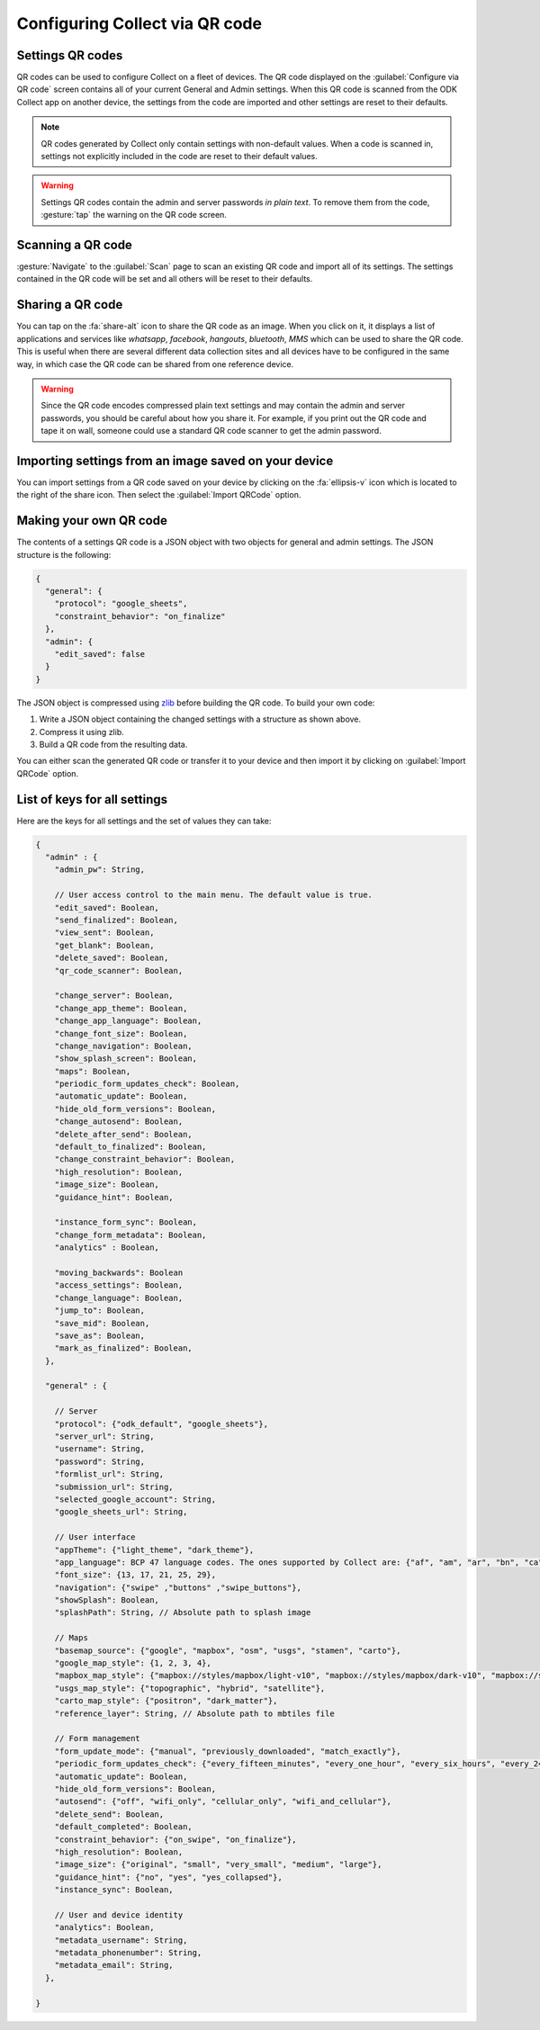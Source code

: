 Configuring Collect via QR code
================================

.. image:: /img/collect-settings/import-settings-scanner.*
  :alt: Import/export settings menu of ODK Collect
  :class: device-screen-vertical
  :width: 50 %
.. image:: /img/collect-settings/import-settings.*
  :alt: Import/export settings menu of ODK Collect
  :class: device-screen-vertical
  :width: 50 %

Settings QR codes
------------------

QR codes can be used to configure Collect on a fleet of devices. The QR code displayed on the :guilabel:`Configure via QR code` screen contains all of your current General and Admin settings. When this QR code is scanned from the ODK Collect app on another device, the settings from the code are imported and other settings are reset to their defaults.

.. note::
  QR codes generated by Collect only contain settings with non-default values. When a code is scanned in, settings not explicitly included in the code are reset to their default values.

.. warning::
  Settings QR codes contain the admin and server passwords *in plain text*. To remove them from the code, :gesture:`tap` the warning on the QR code screen.

Scanning a QR code
-------------------

:gesture:`Navigate` to the :guilabel:`Scan` page to scan an existing QR code and import all of its settings. The settings contained in the QR code will be set and all others will be reset to their defaults.

Sharing a QR code
------------------

You can tap on the :fa:`share-alt` icon to share the QR code as an image. When you click on it, it displays a list of applications and services like *whatsapp*, *facebook*, *hangouts*, *bluetooth*, *MMS* which can be used to share the QR code. This is useful when there are several different data collection sites and all devices have to be configured in the same way, in which case the QR code can be shared from one reference device.

.. warning::
  Since the QR code encodes compressed plain text settings and may contain the admin and server passwords, you should be careful about how you share it. For example, if you print out the QR code and tape it on wall, someone could use a standard QR code scanner to get the admin password.

Importing settings from an image saved on your device
------------------------------------------------------

You can import settings from a QR code saved on your device by clicking on the :fa:`ellipsis-v` icon which is located to the right of the share icon. Then select the :guilabel:`Import QRCode` option.

Making your own QR code
---------------------------

The contents of a settings QR code is a JSON object with two objects for general and admin settings. The JSON structure is the following:

.. code-block:: JSON

  {
    "general": {
      "protocol": "google_sheets",
      "constraint_behavior": "on_finalize"
    },
    "admin": {
      "edit_saved": false
    }
  }

The JSON object is compressed using `zlib <http://www.zlib.net/manual.html>`_ before building the QR code. To build your own code:

1) Write a JSON object containing the changed settings with a structure as shown above.
2) Compress it using zlib.
3) Build a QR code from the resulting data.

You can either scan the generated QR code or transfer it to your device and then import it by clicking on :guilabel:`Import QRCode`  option.

List of keys for all settings
------------------------------

Here are the keys for all settings and the set of values they can take:

.. code-block:: javascript

  {
    "admin" : {
      "admin_pw": String,

      // User access control to the main menu. The default value is true.
      "edit_saved": Boolean,
      "send_finalized": Boolean,
      "view_sent": Boolean,
      "get_blank": Boolean,
      "delete_saved": Boolean,
      "qr_code_scanner": Boolean,

      "change_server": Boolean,
      "change_app_theme": Boolean,
      "change_app_language": Boolean,
      "change_font_size": Boolean,
      "change_navigation": Boolean,
      "show_splash_screen": Boolean,
      "maps": Boolean,
      "periodic_form_updates_check": Boolean,
      "automatic_update": Boolean,
      "hide_old_form_versions": Boolean,
      "change_autosend": Boolean,
      "delete_after_send": Boolean,
      "default_to_finalized": Boolean,
      "change_constraint_behavior": Boolean,
      "high_resolution": Boolean,
      "image_size": Boolean,
      "guidance_hint": Boolean,

      "instance_form_sync": Boolean,
      "change_form_metadata": Boolean,
      "analytics" : Boolean,

      "moving_backwards": Boolean
      "access_settings": Boolean,
      "change_language": Boolean,
      "jump_to": Boolean,
      "save_mid": Boolean,
      "save_as": Boolean,
      "mark_as_finalized": Boolean,
    },

    "general" : {

      // Server
      "protocol": {"odk_default", "google_sheets"},
      "server_url": String,
      "username": String,
      "password": String,
      "formlist_url": String,
      "submission_url": String,
      "selected_google_account": String,
      "google_sheets_url": String,

      // User interface
      "appTheme": {"light_theme", "dark_theme"},
      "app_language": BCP 47 language codes. The ones supported by Collect are: {"af", "am", "ar", "bn", "ca", "cs", "de", "en", "es", "et", "fa", "fi", "fr", "hi", "in", "it", "ja", "ka", "km", "ln", "lo_LA", "lt", "mg", "ml", "mr", "ms", "my", "ne_NP", "nl", "no", "pl", "ps", "pt", "ro", "ru", "si", "sl", "so", "sq", "sr", "sv_SE", "sw", "sw_KE", "te", "th_TH", "ti", "tl", "tr", "uk", "ur", "ur_PK", "vi", "zh", "zu"},
      "font_size": {13, 17, 21, 25, 29},
      "navigation": {"swipe" ,"buttons" ,"swipe_buttons"},
      "showSplash": Boolean,
      "splashPath": String, // Absolute path to splash image

      // Maps
      "basemap_source": {"google", "mapbox", "osm", "usgs", "stamen", "carto"},
      "google_map_style": {1, 2, 3, 4},
      "mapbox_map_style": {"mapbox://styles/mapbox/light-v10", "mapbox://styles/mapbox/dark-v10", "mapbox://styles/mapbox/satellite-v9", "mapbox://styles/mapbox/satellite-streets-v11", "mapbox://styles/mapbox/outdoors-v11"},
      "usgs_map_style": {"topographic", "hybrid", "satellite"},
      "carto_map_style": {"positron", "dark_matter"},
      "reference_layer": String, // Absolute path to mbtiles file

      // Form management
      "form_update_mode": {"manual", "previously_downloaded", "match_exactly"},
      "periodic_form_updates_check": {"every_fifteen_minutes", "every_one_hour", "every_six_hours", "every_24_hours"},
      "automatic_update": Boolean,
      "hide_old_form_versions": Boolean,
      "autosend": {"off", "wifi_only", "cellular_only", "wifi_and_cellular"},
      "delete_send": Boolean,
      "default_completed": Boolean,
      "constraint_behavior": {"on_swipe", "on_finalize"},
      "high_resolution": Boolean,
      "image_size": {"original", "small", "very_small", "medium", "large"},
      "guidance_hint": {"no", "yes", "yes_collapsed"},
      "instance_sync": Boolean,

      // User and device identity
      "analytics": Boolean,
      "metadata_username": String,
      "metadata_phonenumber": String,
      "metadata_email": String,
    },

  }
